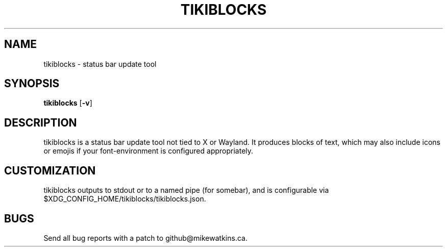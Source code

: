 .TH TIKIBLOCKS 1 tikiblocks\-VERSION
.SH NAME
tikiblocks \- status bar update tool
.SH SYNOPSIS
.B tikiblocks
.RB [ \-v ]
.SH DESCRIPTION
tikiblocks is a status bar update tool not tied to X or Wayland. It produces
blocks of text, which may also include icons or emojis if your font-environment
is configured appropriately.
.SH CUSTOMIZATION
tikiblocks outputs to stdout or to a named pipe (for somebar), and is configurable
via $XDG_CONFIG_HOME/tikiblocks/tikiblocks.json.
.SH BUGS
Send all bug reports with a patch to github@mikewatkins.ca.
